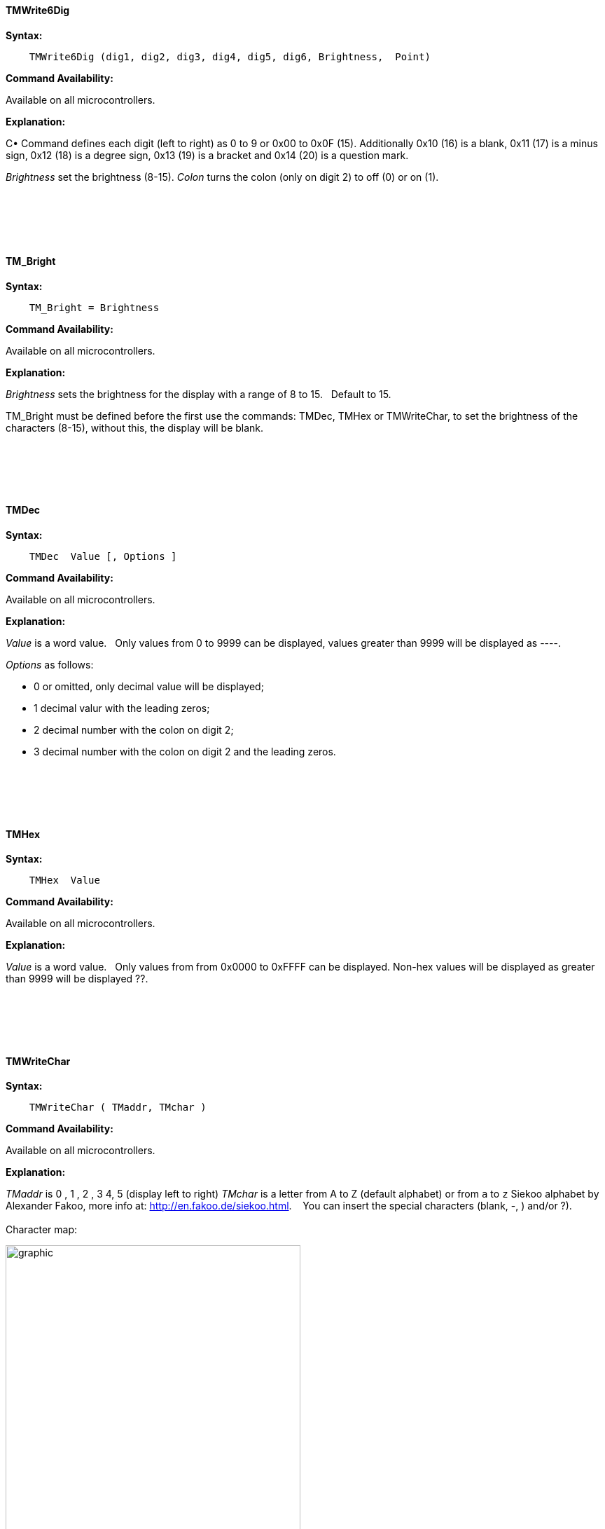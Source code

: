 ==== TMWrite6Dig

*Syntax:*
[subs="quotes"]
----
    TMWrite6Dig (dig1, dig2, dig3, dig4, dig5, dig6, Brightness,  Point)
----
*Command Availability:*

Available on all microcontrollers.

*Explanation:*

C•	Command defines each digit (left to right) as 0 to 9  or 0x00 to 0x0F  (15). Additionally  0x10  (16) is a blank, 0x11 (17) is a minus sign, 0x12 (18) is a degree sign,  0x13 (19) is a  bracket and 0x14 (20) is a question mark.

_Brightness_ set the brightness (8-15).
_Colon_  turns the colon (only on  digit 2) to off (0) or on (1).
{empty} +
{empty} +
{empty} +
{empty} +
{empty} +
{empty} +




==== TM_Bright




*Syntax:*
[subs="quotes"]
----
    TM_Bright = Brightness
----
*Command Availability:*

Available on all microcontrollers.

*Explanation:*

_Brightness_ sets the brightness for the display with a range of 8 to 15.&#160;&#160;
Default to 15.&#160;&#160;

TM_Bright must be defined before the first use the commands: TMDec, TMHex or TMWriteChar, to set the brightness of the characters (8-15), without this, the display will be blank.

{empty} +
{empty} +
{empty} +
{empty} +



==== TMDec




*Syntax:*
[subs="quotes"]
----
    TMDec  Value [, Options ]
----
*Command Availability:*

Available on all microcontrollers.

*Explanation:*

_Value_ is a word value.&#160;&#160;
Only values from 0 to 9999 can be displayed, values greater than 9999 will be  displayed as ----.


_Options_ as follows:

* 0 or omitted, only decimal value will be displayed;
*	1 decimal valur with  the leading zeros;
*	2 decimal number with the colon on digit 2;
*	3 decimal number with the colon on digit 2 and the leading zeros.

{empty} +
{empty} +
{empty} +
{empty} +



==== TMHex




*Syntax:*
[subs="quotes"]
----
    TMHex  Value
----
*Command Availability:*

Available on all microcontrollers.

*Explanation:*

_Value_ is a word value.&#160;&#160;
Only values from from 0x0000 to 0xFFFF can be displayed. Non-hex values will be displayed as greater than 9999 will be  displayed ??.


{empty} +
{empty} +
{empty} +
{empty} +


==== TMWriteChar




*Syntax:*
[subs="quotes"]
----
    TMWriteChar ( TMaddr, TMchar )
----
*Command Availability:*

Available on all microcontrollers.

*Explanation:*

_TMaddr_ is 0 , 1 , 2 , 3 4, 5 (display left to right)
_TMchar_ is a letter from A to Z (default alphabet) or from `a` to `z` Siekoo alphabet by Alexander Fakoo, more info at: http://en.fakoo.de/siekoo.html. &#160;&#160;
You can insert the special characters (blank, -, ) and/or ?).
{empty} +
{empty} +
Character map:


image::TM1657a.png[graphic,align="center", 70%]

{empty} +
{empty} +
{empty} +
{empty} +


==== TM_Point




*Syntax:*
[subs="quotes"]
----
    TM_Point = (Point)
----
*Command Availability:*

Available on all microcontrollers.

*Explanation:*

Must be defined before use the command TMDec to set the decimal point(s)

Rules for decimal points

You can use the TM_Point and TMWrite6dig commands to turn on one or more decimal points.&#160;&#160;
This is achieved with an 8-bit binary number, with the leftmost bit (MSB) representing the 1st decimal point, the next the 2nd, and so on.&#160;&#160;
The state of the last two bits is ignored because it is only 6 digits.&#160;&#160;

Examples:

•	binary number 0B01010000 (decimal 80) switch on decimal point on digits 2 and 4.
•	number 0 switch off all digital points
•	255 (0B11111111) switch all on.

{empty} +
{empty} +
{empty} +
{empty} +
